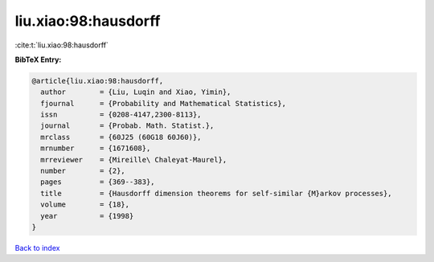 liu.xiao:98:hausdorff
=====================

:cite:t:`liu.xiao:98:hausdorff`

**BibTeX Entry:**

.. code-block:: bibtex

   @article{liu.xiao:98:hausdorff,
     author        = {Liu, Luqin and Xiao, Yimin},
     fjournal      = {Probability and Mathematical Statistics},
     issn          = {0208-4147,2300-8113},
     journal       = {Probab. Math. Statist.},
     mrclass       = {60J25 (60G18 60J60)},
     mrnumber      = {1671608},
     mrreviewer    = {Mireille\ Chaleyat-Maurel},
     number        = {2},
     pages         = {369--383},
     title         = {Hausdorff dimension theorems for self-similar {M}arkov processes},
     volume        = {18},
     year          = {1998}
   }

`Back to index <../By-Cite-Keys.html>`__
